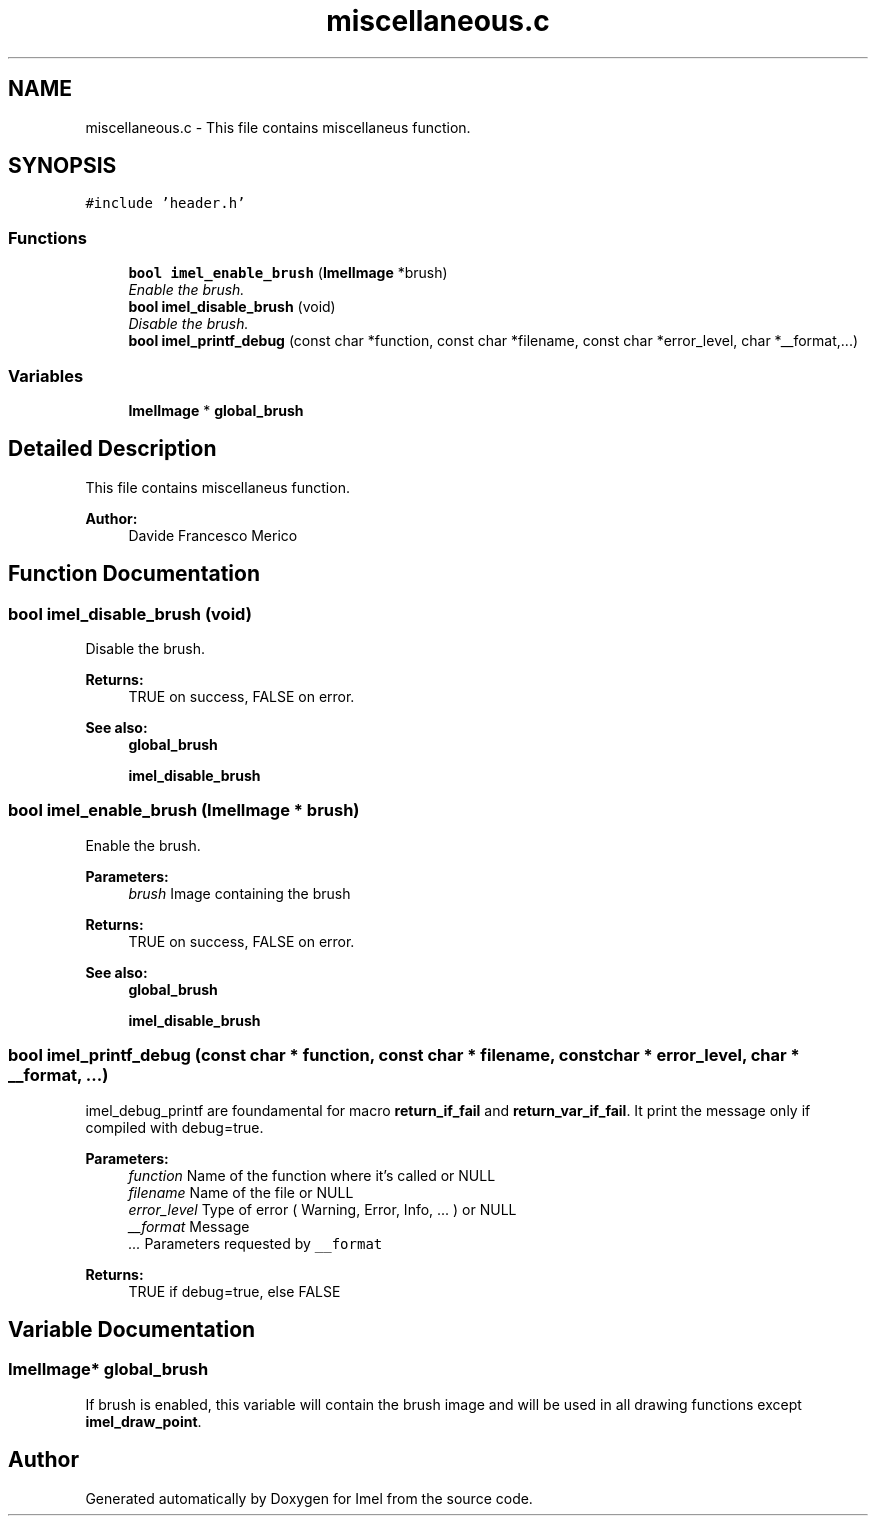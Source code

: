.TH "miscellaneous.c" 3 "Thu Sep 1 2016" "Version 3.0" "Imel" \" -*- nroff -*-
.ad l
.nh
.SH NAME
miscellaneous.c \- This file contains miscellaneus function\&.  

.SH SYNOPSIS
.br
.PP
\fC#include 'header\&.h'\fP
.br

.SS "Functions"

.in +1c
.ti -1c
.RI "\fBbool\fP \fBimel_enable_brush\fP (\fBImelImage\fP *brush)"
.br
.RI "\fIEnable the brush\&. \fP"
.ti -1c
.RI "\fBbool\fP \fBimel_disable_brush\fP (void)"
.br
.RI "\fIDisable the brush\&. \fP"
.ti -1c
.RI "\fBbool\fP \fBimel_printf_debug\fP (const char *function, const char *filename, const char *error_level, char *__format,\&.\&.\&.)"
.br
.in -1c
.SS "Variables"

.in +1c
.ti -1c
.RI "\fBImelImage\fP * \fBglobal_brush\fP"
.br
.in -1c
.SH "Detailed Description"
.PP 
This file contains miscellaneus function\&. 


.PP
\fBAuthor:\fP
.RS 4
Davide Francesco Merico 
.RE
.PP

.SH "Function Documentation"
.PP 
.SS "\fBbool\fP imel_disable_brush (void)"

.PP
Disable the brush\&. 
.PP
\fBReturns:\fP
.RS 4
TRUE on success, FALSE on error\&.
.RE
.PP
\fBSee also:\fP
.RS 4
\fBglobal_brush\fP 
.PP
\fBimel_disable_brush\fP 
.RE
.PP

.SS "\fBbool\fP imel_enable_brush (\fBImelImage\fP * brush)"

.PP
Enable the brush\&. 
.PP
\fBParameters:\fP
.RS 4
\fIbrush\fP Image containing the brush 
.RE
.PP
\fBReturns:\fP
.RS 4
TRUE on success, FALSE on error\&.
.RE
.PP
\fBSee also:\fP
.RS 4
\fBglobal_brush\fP 
.PP
\fBimel_disable_brush\fP 
.RE
.PP

.SS "\fBbool\fP imel_printf_debug (const char * function, const char * filename, const char * error_level, char * __format,  \&.\&.\&.)"
imel_debug_printf are foundamental for macro \fBreturn_if_fail\fP and \fBreturn_var_if_fail\fP\&. It print the message only if compiled with debug=true\&.
.PP
\fBParameters:\fP
.RS 4
\fIfunction\fP Name of the function where it's called or NULL 
.br
\fIfilename\fP Name of the file or NULL 
.br
\fIerror_level\fP Type of error ( Warning, Error, Info, \&.\&.\&. ) or NULL 
.br
\fI__format\fP Message 
.br
\fI\&.\&.\&.\fP Parameters requested by \fC__format\fP 
.RE
.PP
\fBReturns:\fP
.RS 4
TRUE if debug=true, else FALSE 
.RE
.PP

.SH "Variable Documentation"
.PP 
.SS "\fBImelImage\fP* global_brush"
If brush is enabled, this variable will contain the brush image and will be used in all drawing functions except \fBimel_draw_point\fP\&. 
.SH "Author"
.PP 
Generated automatically by Doxygen for Imel from the source code\&.
